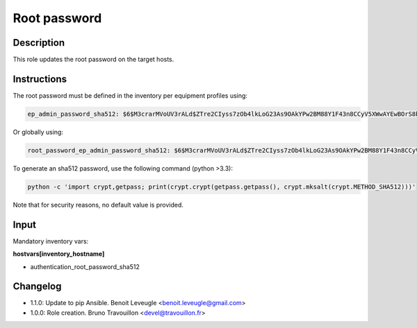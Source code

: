 Root password
-------------

Description
^^^^^^^^^^^

This role updates the root password on the target hosts.

Instructions
^^^^^^^^^^^^

The root password must be defined in the inventory per equipment profiles using:

.. code-block:: yaml

  ep_admin_password_sha512: $6$M3crarMVoUV3rALd$ZTre2CIyss7zOb4lkLoG23As9OAkYPw2BM88Y1F43n8CCyV5XWwAYEwBOrS8bcCBIMjIPdJG.ndOfzWyAVR4j0

Or globally using:

.. code-block:: yaml

  root_password_ep_admin_password_sha512: $6$M3crarMVoUV3rALd$ZTre2CIyss7zOb4lkLoG23As9OAkYPw2BM88Y1F43n8CCyV5XWwAYEwBOrS8bcCBIMjIPdJG.ndOfzWyAVR4j0

To generate an sha512 password, use the following command (python >3.3):

.. code-block:: text

  python -c 'import crypt,getpass; print(crypt.crypt(getpass.getpass(), crypt.mksalt(crypt.METHOD_SHA512)))'

Note that for security reasons, no default value is provided.

Input
^^^^^

Mandatory inventory vars:

**hostvars[inventory_hostname]**

* authentication_root_password_sha512

Changelog
^^^^^^^^^

* 1.1.0: Update to pip Ansible. Benoit Leveugle <benoit.leveugle@gmail.com>
* 1.0.0: Role creation. Bruno Travouillon <devel@travouillon.fr>
